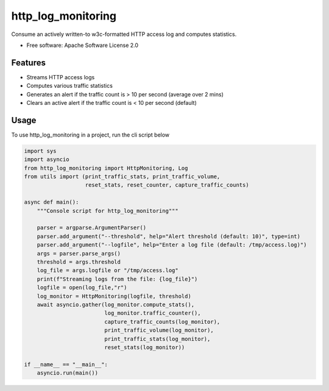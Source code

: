 ===================
http_log_monitoring
===================


.. image:: https://img.shields.io/pypi/v/http_log_monitoring.svg
        :target: https://pypi.python.org/pypi/http_log_monitoring

.. image:: https://img.shields.io/travis/rnishtala/http_log_monitoring.svg
        :target: https://travis-ci.com/rnishtala/http_log_monitoring

.. image:: https://readthedocs.org/projects/http-log-monitoring/badge/?version=latest
        :target: https://http-log-monitoring.readthedocs.io/en/latest/?version=latest
        :alt: Documentation Status




Consume an actively written-to w3c-formatted HTTP access log and computes statistics.

* Free software: Apache Software License 2.0


Features
--------
* Streams HTTP access logs
* Computes various traffic statistics
* Generates an alert if the traffic count is > 10 per second (average over 2 mins)
* Clears an active alert if the traffic count is < 10 per second (default)


Usage
-------

To use http_log_monitoring in a project, run the cli script below

.. code-block:: python

        import sys
        import asyncio
        from http_log_monitoring import HttpMonitoring, Log
        from utils import (print_traffic_stats, print_traffic_volume,
                           reset_stats, reset_counter, capture_traffic_counts)

        async def main():
            """Console script for http_log_monitoring"""

            parser = argparse.ArgumentParser()
            parser.add_argument("--threshold", help="Alert threshold (default: 10)", type=int)
            parser.add_argument("--logfile", help="Enter a log file (default: /tmp/access.log)")
            args = parser.parse_args()
            threshold = args.threshold
            log_file = args.logfile or "/tmp/access.log"
            print(f"Streaming logs from the file: {log_file}")
            logfile = open(log_file,"r")
            log_monitor = HttpMonitoring(logfile, threshold)
            await asyncio.gather(log_monitor.compute_stats(),
                                 log_monitor.traffic_counter(),
                                 capture_traffic_counts(log_monitor),
                                 print_traffic_volume(log_monitor),
                                 print_traffic_stats(log_monitor),
                                 reset_stats(log_monitor))

        if __name__ == "__main__":
            asyncio.run(main())

